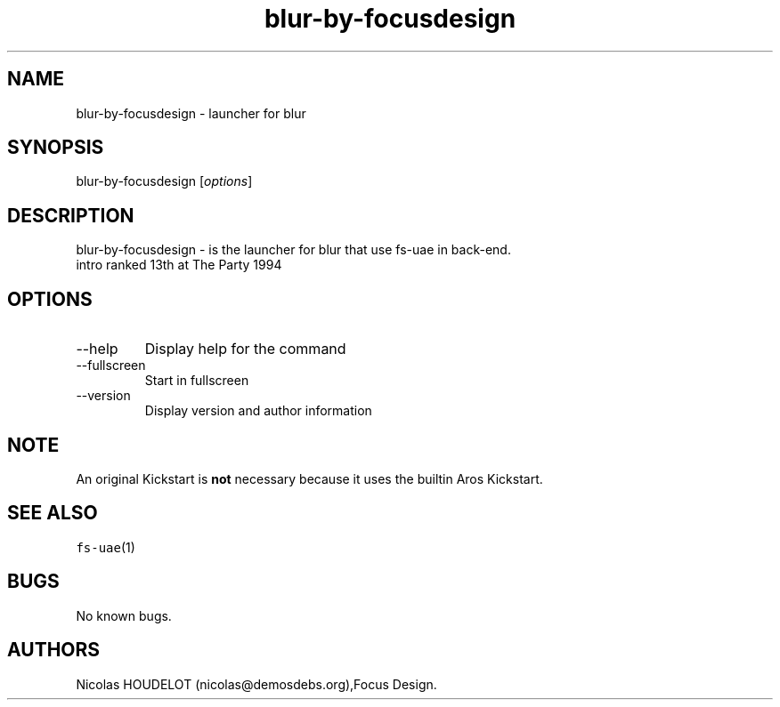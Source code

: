 .\" Automatically generated by Pandoc 2.9.2.1
.\"
.TH "blur-by-focusdesign" "6" "2015-09-02" "blur User Manuals" ""
.hy
.SH NAME
.PP
blur-by-focusdesign - launcher for blur
.SH SYNOPSIS
.PP
blur-by-focusdesign [\f[I]options\f[R]]
.SH DESCRIPTION
.PP
blur-by-focusdesign - is the launcher for blur that use fs-uae in
back-end.
.PD 0
.P
.PD
intro ranked 13th at The Party 1994
.SH OPTIONS
.TP
--help
Display help for the command
.TP
--fullscreen
Start in fullscreen
.TP
--version
Display version and author information
.SH NOTE
.PP
An original Kickstart is \f[B]not\f[R] necessary because it uses the
builtin Aros Kickstart.
.SH SEE ALSO
.PP
\f[C]fs-uae\f[R](1)
.SH BUGS
.PP
No known bugs.
.SH AUTHORS
Nicolas HOUDELOT (nicolas\[at]demosdebs.org),Focus Design.
